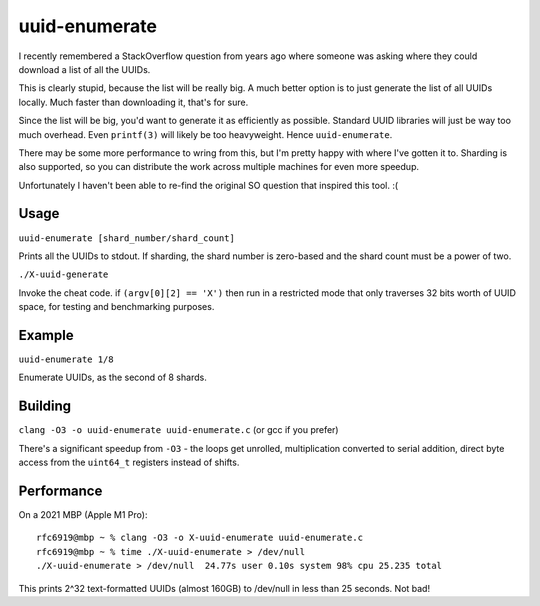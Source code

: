 uuid-enumerate
==============

I recently remembered a StackOverflow question from years ago where
someone was asking where they could download a list of all the UUIDs.

This is clearly stupid, because the list will be really big. A much
better option is to just generate the list of all UUIDs locally. Much
faster than downloading it, that's for sure.

Since the list will be big, you'd want to generate it as efficiently as
possible. Standard UUID libraries will just be way too much overhead.
Even ``printf(3)`` will likely be too heavyweight. Hence
``uuid-enumerate``.

There may be some more performance to wring from this, but I'm pretty
happy with where I've gotten it to. Sharding is also supported, so you
can distribute the work across multiple machines for even more speedup.

Unfortunately I haven't been able to re-find the original SO question
that inspired this tool. :(

Usage
-----

``uuid-enumerate [shard_number/shard_count]``

Prints all the UUIDs to stdout. If sharding, the shard number is
zero-based and the shard count must be a power of two.

``./X-uuid-generate``

Invoke the cheat code. if ``(argv[0][2] == 'X')`` then run in a
restricted mode that only traverses 32 bits worth of UUID space, for
testing and benchmarking purposes.

Example
-------

``uuid-enumerate 1/8``

Enumerate UUIDs, as the second of 8 shards.

Building
--------

``clang -O3 -o uuid-enumerate uuid-enumerate.c`` (or gcc if you prefer)

There's a significant speedup from ``-O3`` - the loops get unrolled,
multiplication converted to serial addition, direct byte access from the
``uint64_t`` registers instead of shifts.

Performance
-----------

On a 2021 MBP (Apple M1 Pro)::

    rfc6919@mbp ~ % clang -O3 -o X-uuid-enumerate uuid-enumerate.c
    rfc6919@mbp ~ % time ./X-uuid-enumerate > /dev/null
    ./X-uuid-enumerate > /dev/null  24.77s user 0.10s system 98% cpu 25.235 total

This prints 2^32 text-formatted UUIDs (almost 160GB) to /dev/null in
less than 25 seconds. Not bad!
